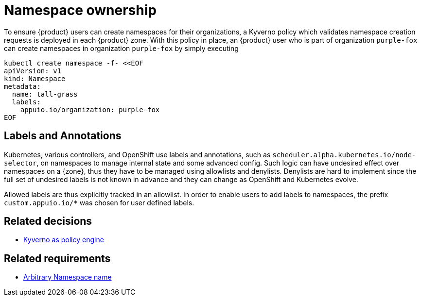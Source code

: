 = Namespace ownership

To ensure {product} users can create namespaces for their organizations, a Kyverno policy which validates namespace creation requests is deployed in each {product} zone.
With this policy in place, an {product} user who is part of organization `purple-fox` can create namespaces in organization `purple-fox` by simply executing

```bash
kubectl create namespace -f- <<EOF
apiVersion: v1
kind: Namespace
metadata:
  name: tall-grass
  labels:
    appuio.io/organization: purple-fox
EOF
```

== Labels and Annotations

Kubernetes, various controllers, and OpenShift use labels and annotations, such as `scheduler.alpha.kubernetes.io/node-selector`, on namespaces to manage internal state and some advanced config.
Such logic can have undesired effect over namespaces on a {zone}, thus they have to be managed using allowlists and denylists.
Denylists are hard to implement since the full set of undesired labels is not known in advance and they can change as OpenShift and Kubernetes evolve.

Allowed labels are thus explicitly tracked in an allowlist.
In order to enable users to add labels to namespaces, the prefix `custom.appuio.io/*` was chosen for user defined labels.

== Related decisions

* xref:explanation/decisions/kyverno-policy.adoc[Kyverno as policy engine]

== Related requirements

* xref:references/quality-requirements/usability/ns-arbitrary-name.adoc[Arbitrary Namespace name]
